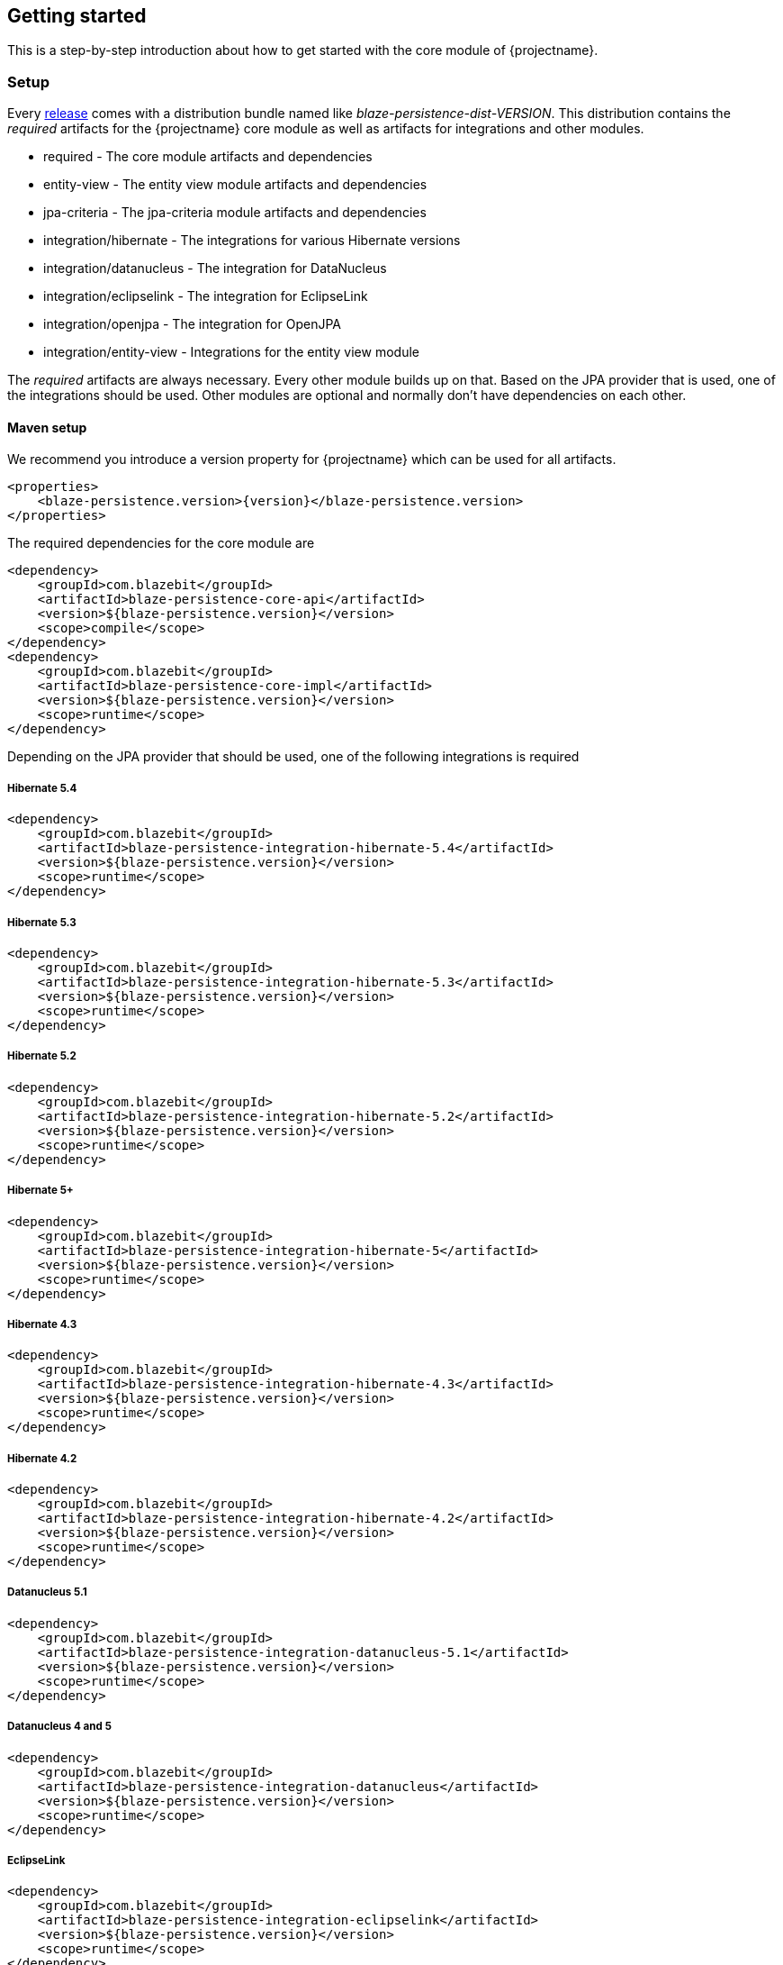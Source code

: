 == Getting started

This is a step-by-step introduction about how to get started with the core module of {projectname}.

[[getting-started-setup]]
=== Setup

Every https://github.com/Blazebit/blaze-persistence/releases[release] comes with a distribution bundle named like _blaze-persistence-dist-VERSION_.
This distribution contains the _required_ artifacts for the {projectname} core module as well as artifacts for integrations and other modules.

* required - The core module artifacts and dependencies
* entity-view - The entity view module artifacts and dependencies
* jpa-criteria - The jpa-criteria module artifacts and dependencies
* integration/hibernate - The integrations for various Hibernate versions
* integration/datanucleus - The integration for DataNucleus
* integration/eclipselink - The integration for EclipseLink
* integration/openjpa - The integration for OpenJPA
* integration/entity-view - Integrations for the entity view module

The _required_ artifacts are always necessary. Every other module builds up on that. Based on the JPA provider that is used, one of the integrations should be used.
Other modules are optional and normally don't have dependencies on each other.

==== Maven setup

We recommend you introduce a version property for {projectname} which can be used for all artifacts.

//TODO: How about making a "tab" where one can switch the dependency management type

[source,xml]
[subs="verbatim,attributes"]
----
<properties>
    <blaze-persistence.version>{version}</blaze-persistence.version>
</properties>
----

The required dependencies for the core module are

[source,xml]
----
<dependency>
    <groupId>com.blazebit</groupId>
    <artifactId>blaze-persistence-core-api</artifactId>
    <version>${blaze-persistence.version}</version>
    <scope>compile</scope>
</dependency>
<dependency>
    <groupId>com.blazebit</groupId>
    <artifactId>blaze-persistence-core-impl</artifactId>
    <version>${blaze-persistence.version}</version>
    <scope>runtime</scope>
</dependency>
----

Depending on the JPA provider that should be used, one of the following integrations is required

[[maven-setup-hibernate54]]
===== Hibernate 5.4

[source,xml]
----
<dependency>
    <groupId>com.blazebit</groupId>
    <artifactId>blaze-persistence-integration-hibernate-5.4</artifactId>
    <version>${blaze-persistence.version}</version>
    <scope>runtime</scope>
</dependency>
----

[[maven-setup-hibernate53]]
===== Hibernate 5.3

[source,xml]
----
<dependency>
    <groupId>com.blazebit</groupId>
    <artifactId>blaze-persistence-integration-hibernate-5.3</artifactId>
    <version>${blaze-persistence.version}</version>
    <scope>runtime</scope>
</dependency>
----

[[maven-setup-hibernate52]]
===== Hibernate 5.2

[source,xml]
----
<dependency>
    <groupId>com.blazebit</groupId>
    <artifactId>blaze-persistence-integration-hibernate-5.2</artifactId>
    <version>${blaze-persistence.version}</version>
    <scope>runtime</scope>
</dependency>
----

[[maven-setup-hibernate5]]
===== Hibernate 5+

[source,xml]
----
<dependency>
    <groupId>com.blazebit</groupId>
    <artifactId>blaze-persistence-integration-hibernate-5</artifactId>
    <version>${blaze-persistence.version}</version>
    <scope>runtime</scope>
</dependency>
----

[[maven-setup-hibernate43]]
===== Hibernate 4.3

[source,xml]
----
<dependency>
    <groupId>com.blazebit</groupId>
    <artifactId>blaze-persistence-integration-hibernate-4.3</artifactId>
    <version>${blaze-persistence.version}</version>
    <scope>runtime</scope>
</dependency>
----

[[maven-setup-hibernate42]]
===== Hibernate 4.2

[source,xml]
----
<dependency>
    <groupId>com.blazebit</groupId>
    <artifactId>blaze-persistence-integration-hibernate-4.2</artifactId>
    <version>${blaze-persistence.version}</version>
    <scope>runtime</scope>
</dependency>
----

[[maven-setup-datanucleus51]]
===== Datanucleus 5.1

[source,xml]
----
<dependency>
    <groupId>com.blazebit</groupId>
    <artifactId>blaze-persistence-integration-datanucleus-5.1</artifactId>
    <version>${blaze-persistence.version}</version>
    <scope>runtime</scope>
</dependency>
----

[[maven-setup-datanucleus]]
===== Datanucleus 4 and 5

[source,xml]
----
<dependency>
    <groupId>com.blazebit</groupId>
    <artifactId>blaze-persistence-integration-datanucleus</artifactId>
    <version>${blaze-persistence.version}</version>
    <scope>runtime</scope>
</dependency>
----

[[maven-setup-eclipselink]]
===== EclipseLink

[source,xml]
----
<dependency>
    <groupId>com.blazebit</groupId>
    <artifactId>blaze-persistence-integration-eclipselink</artifactId>
    <version>${blaze-persistence.version}</version>
    <scope>runtime</scope>
</dependency>
----

[[maven-setup-openjpa]]
===== OpenJPA

[source,xml]
----
<dependency>
    <groupId>com.blazebit</groupId>
    <artifactId>blaze-persistence-integration-openjpa</artifactId>
    <version>${blaze-persistence.version}</version>
    <scope>runtime</scope>
</dependency>
----

[[anchor-environment]]
=== Environments

{projectname} is usable in Java EE, Spring as well as in Java SE environments.

[[environments-java-se]]
==== Java SE

An instance of link:{core_jdoc}/persistence/CriteriaBuilderFactory.html[`CriteriaBuilderFactory`] can be obtained as follows:

[source,java]
----
CriteriaBuilderConfiguration config = Criteria.getDefault();
// optionally, perform dynamic configuration
CriteriaBuilderFactory cbf = config.createCriteriaBuilderFactory(entityManagerFactory);
----

The link:{core_jdoc}/persistence/Criteria.html#getDefault()[`Criteria.getDefault()`] method uses the `java.util.ServiceLoader` to locate
the first implementation of link:{core_jdoc}/persistence/spi/CriteriaBuilderConfigurationProvider.html[`CriteriaBuilderConfigurationProvider`] on the classpath
which it uses to obtain an instance of link:{core_jdoc}/persistence/spi/CriteriaBuilderConfiguration.html[`CriteriaBuilderConfiguration`].
The link:{core_jdoc}/persistence/spi/CriteriaBuilderConfiguration.html[`CriteriaBuilderConfiguration`] instance also allows dynamic configuration of the
factory.

NOTE: The link:{core_jdoc}/persistence/CriteriaBuilderFactory.html[`CriteriaBuilderFactory`] should only be built once.

IMPORTANT: Creating the criteria builder factory eagerly at startup is required so that the integration can work properly.
Initializing it differently might result in data races because at creation time e.g. custom functions are registered.

[[environments-java-ee]]
==== Java EE

The most convenient way to use {projectname} within a Java EE environment is by using a startup EJB and a CDI producer.

[source,java]
----
@Singleton // From javax.ejb
@Startup   // From javax.ejb
public class CriteriaBuilderFactoryProducer {

    // inject your entity manager factory
    @PersistenceUnit
    private EntityManagerFactory entityManagerFactory;
    
    private CriteriaBuilderFactory criteriaBuilderFactory;
    
    @PostConstruct
    public void init() {
        CriteriaBuilderConfiguration config = Criteria.getDefault();
        // do some configuration
        this.criteriaBuilderFactory = config.createCriteriaBuilderFactory(entityManagerFactory);
    }
    
    @Produces
    @ApplicationScoped
    public CriteriaBuilderFactory createCriteriaBuilderFactory() {
        return criteriaBuilderFactory;
    }
}
----

[[environments-cdi]]
==== CDI

If EJBs aren't available, the `CriteriaBuilderFactory` can also be configured in a CDI 1.1 specific way by creating a simple producer method like the following example shows.

[source,java]
----
@ApplicationScoped
public class CriteriaBuilderFactoryProducer {

    // inject your entity manager factory
    @PersistenceUnit
    private EntityManagerFactory entityManagerFactory;

    private volatile CriteriaBuilderFactory criteriaBuilderFactory;

    public void init(@Observes @Initialized(ApplicationScoped.class) Object init) {
        // no-op to force eager initialization
    }

    @PostConstruct
    public void createCriteriaBuilderFactory() {
        CriteriaBuilderConfiguration config = Criteria.getDefault();
        // do some configuration
        this.criteriaBuilderFactory = config.createCriteriaBuilderFactory(entityManagerFactory);
    }

    @Produces
    @ApplicationScoped
    public CriteriaBuilderFactory createCriteriaBuilderFactory() {
        return criteriaBuilderFactory;
    }
}
----

[[environments-spring]]
==== Spring

Within a Spring application the `CriteriaBuilderFactory` can be provided for injection like this.

[source,java]
----
@Configuration
public class BlazePersistenceConfiguration {

    @PersistenceUnit
    private EntityManagerFactory entityManagerFactory;

    @Bean
    @Scope(ConfigurableBeanFactory.SCOPE_SINGLETON)
    @Lazy(false)
    public CriteriaBuilderFactory createCriteriaBuilderFactory() {
        CriteriaBuilderConfiguration config = Criteria.getDefault();
        // do some configuration
        return config.createCriteriaBuilderFactory(entityManagerFactory);
    }
}
----

[[supported-java-runtimes]]
=== Supported Java runtimes

All projects are built for Java 7 except for the ones where dependencies already use Java 8 like e.g. Hibernate 5.2, Spring Data 2.0 etc.
So you are going to need at least JDK 8 for building the project.

We also support building the project with JDK 9 and try to keep up with newer versions. Currently, we support building the project with Java 8 - 14.
If you want to run your application on a Java 9+ JVM you need to handle the fact that JDK 9+ doesn't export some APIs like the JAXB, JAF, javax.annotations and JTA anymore.
In fact, JDK 11 removed these modules so command line flags that are sometimes advised to add modules to the classpath won't work.

Since libraries like Hibernate and others require these APIs you need to make them available. The easiest way to get these APIs back on the classpath is to package them along with your application.
This will also work when running on Java 8. We suggest you add the following dependencies.

[source,xml]
----
<dependency>
    <groupId>javax.xml.bind</groupId>
    <artifactId>jaxb-api</artifactId>
    <version>2.2.11</version>
</dependency>
<dependency>
    <groupId>com.sun.xml.bind</groupId>
    <artifactId>jaxb-core</artifactId>
    <version>2.2.11</version>
</dependency>
<dependency>
    <groupId>com.sun.xml.bind</groupId>
    <artifactId>jaxb-impl</artifactId>
    <version>2.2.11</version>
</dependency>
<dependency>
    <groupId>javax.transaction</groupId>
    <artifactId>javax.transaction-api</artifactId>
    <version>1.2</version>
    <!-- In a managed environment like Java EE, use 'provided'. Otherwise use 'compile' -->
    <scope>provided</scope>
</dependency>
<dependency>
    <groupId>javax.activation</groupId>
    <artifactId>activation</artifactId>
    <version>1.1.1</version>
    <!-- In a managed environment like Java EE, use 'provided'. Otherwise use 'compile' -->
    <scope>provided</scope>
</dependency>
<dependency>
    <groupId>javax.annotation</groupId>
    <artifactId>javax.annotation-api</artifactId>
    <version>1.3.2</version>
    <!-- In a managed environment like Java EE, use 'provided'. Otherwise use 'compile' -->
    <scope>provided</scope>
</dependency>
----

Automatic module names for modules.

|===
|Module |Automatic module name

|Core API
|com.blazebit.persistence.core

|Core Impl
|com.blazebit.persistence.core.impl

|Core Parser
|com.blazebit.persistence.core.parser

|JPA Criteria API
|com.blazebit.persistence.criteria

|JPA Criteria Impl
|com.blazebit.persistence.criteria.impl

|JPA Criteria JPA2 Compatibility
|com.blazebit.persistence.criteria.jpa2compatibility

|===

=== Supported environments/libraries

The bare minimum is JPA 2.0. If you want to use the JPA Criteria API module, you will also have to add the JPA 2 compatibility module.
Generally, we support the usage in Java EE 6+ or Spring 4+ applications.

The following table outlines the supported library versions for the integrations.

|===
|Module |Automatic module name |Minimum version |Supported versions

|Hibernate integration
|com.blazebit.persistence.integration.hibernate
|Hibernate 4.2
|4.2, 4.3, 5.0, 5.1, 5.2, 5.3, 5.4 (not all features are available in older versions)

|EclipseLink integration
|com.blazebit.persistence.integration.eclipselink
|EclipseLink 2.6
|2.6 (Probably 2.4 and 2.5 work as well, but only tested against 2.6)

|DataNucleus integration
|com.blazebit.persistence.integration.datanucleus
|DataNucleus 4.1
|4.1, 5.0

|OpenJPA integration
|com.blazebit.persistence.integration.openjpa
|N/A
|(Currently not usable. OpenJPA doesn't seem to be actively developed anymore and no users asked for support yet)
|===

=== First criteria query

This section is supposed to give you a first feeling of how to use the criteria
builder. For more detailed information, please see the subsequent chapters.

NOTE: In the following we suppose `cbf` and `em` to refer to an instance of link:{core_jdoc}/persistence/CriteriaBuilderFactory.html[`CriteriaBuilderFactory`]
and JPA's `EntityManager`, respectively.
Take a look at the <<anchor-environment,environments>> chapter for how to obtain a link:{core_jdoc}/persistence/CriteriaBuilderFactory.html[`CriteriaBuilderFactory`].

Let's start with the simplest query possible:

[source,java]
----
CriteriaBuilder<Cat> cb = cbf.create(em, Cat.class);
----

This query simply selects all Cat objects and is equivalent to following JPQL query:

[source,sql]
----
SELECT c FROM Cat c
----

Once the link:{core_jdoc}/persistence/CriteriaBuilderFactory.html#create(javax.persistence.EntityManager,%20java.lang.Class)[`create()`] method is called the expression
returns a link:{core_jdoc}/persistence/CriteriaBuilder.html[`CriteriaBuilder<T>`] where `T` is specified via the second parameter of the
link:{core_jdoc}/persistence/CriteriaBuilderFactory.html#create(javax.persistence.EntityManager,%20java.lang.Class)[`create()`] method and denotes the result type of the query.
The default behavior of link:{core_jdoc}/persistence/CriteriaBuilderFactory.html#create(javax.persistence.EntityManager,%20java.lang.Class)[`create()`] is that the result type
is assumed to be the entity class from which to select. So if we would like to only select the cats' age we would have to write:

[source,java]
----
CriteriaBuilder<Integer> cb = cbf.create(em, Integer.class)
    .from(Cat.class)
    .select("cat.age");
----

Here we can see that the criteria builder assigns a default alias (the simple lower-case name of the entity class)
to the entity class from which we select (root entity) if we do not specify one. If we want to save some
writing, both the link:{core_jdoc}/persistence/CriteriaBuilderFactory.html#create(javax.persistence.EntityManager,%20java.lang.Class)[`create()`] and
the link:{core_jdoc}/persistence/FromBuilder.html#from(java.lang.Class,%20java.lang.String)[`from()`] method allow the specification of a custom alias for the root entity:

[source,java]
----
CriteriaBuilder<Integer> cb = cbf.create(em, Integer.class)
    .from(Cat.class, "c")
    .select("c.age");
----

Next we want to build a more complicated query. Let's select all cats with an
age between 5 and 10 years and with at least two kittens. Additionally, we would
like to order the results by name ascending and by id in case of equal names.

[source,java]
----
CriteriaBuilder<Cat> cb = cbf.create(em, Cat.class, "c")
    .where("c.age").betweenExpression("5").andExpression("10")
    .where("SIZE(c.kittens)").geExpression("2")
    .orderByAsc("c.name")
    .orderByAsc("c.id");
----

We have built a couple of queries so far but how can we retrieve the results?
There are two possible ways:

* `List<Cat> cats = cb.getResultList();` to retrieve all results
* `PagedList<Cat> cats = cb.page(0, 10).getResultList();` to retrieve 10 results starting from the first result
(you must specify at least one unique column to determine the order of results)
+
The `PagedList<Cat>` features the link:{core_jdoc}/persistence/PagedList.html#getTotalSize()[`getTotalSize()`] method which is perfectly suited for displaying the results in a
paginated table. Moreover the link:{core_jdoc}/persistence/PagedList.html#getKeysetPage()[`getKeysetPage()`] method can be used to switch to keyset pagination for further paging.

[[getting-started-summary]]
=== Summary

If you want to go into more detail, you are now ready to discover the other chapters of the documentation or
the API yourself.
